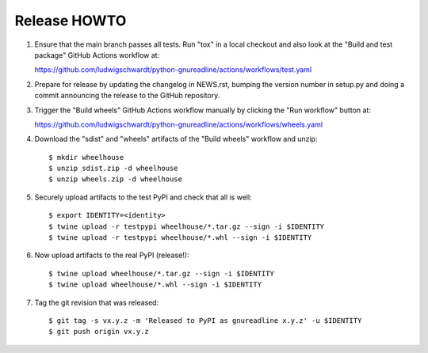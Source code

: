 Release HOWTO
=============

1. Ensure that the main branch passes all tests. Run "tox" in a local checkout
   and also look at the "Build and test package" GitHub Actions workflow at:

   https://github.com/ludwigschwardt/python-gnureadline/actions/workflows/test.yaml

2. Prepare for release by updating the changelog in NEWS.rst, bumping the
   version number in setup.py and doing a commit announcing the release to
   the GitHub repository.

3. Trigger the "Build wheels" GitHub Actions workflow manually by clicking the
   "Run workflow" button at:

   https://github.com/ludwigschwardt/python-gnureadline/actions/workflows/wheels.yaml

4. Download the "sdist" and "wheels" artifacts of the "Build wheels" workflow
   and unzip::

   $ mkdir wheelhouse
   $ unzip sdist.zip -d wheelhouse
   $ unzip wheels.zip -d wheelhouse

5. Securely upload artifacts to the test PyPI and check that all is well::

   $ export IDENTITY=<identity>
   $ twine upload -r testpypi wheelhouse/*.tar.gz --sign -i $IDENTITY
   $ twine upload -r testpypi wheelhouse/*.whl --sign -i $IDENTITY

6. Now upload artifacts to the real PyPI (release!)::

   $ twine upload wheelhouse/*.tar.gz --sign -i $IDENTITY
   $ twine upload wheelhouse/*.whl --sign -i $IDENTITY

7. Tag the git revision that was released::

    $ git tag -s vx.y.z -m 'Released to PyPI as gnureadline x.y.z' -u $IDENTITY
    $ git push origin vx.y.z
